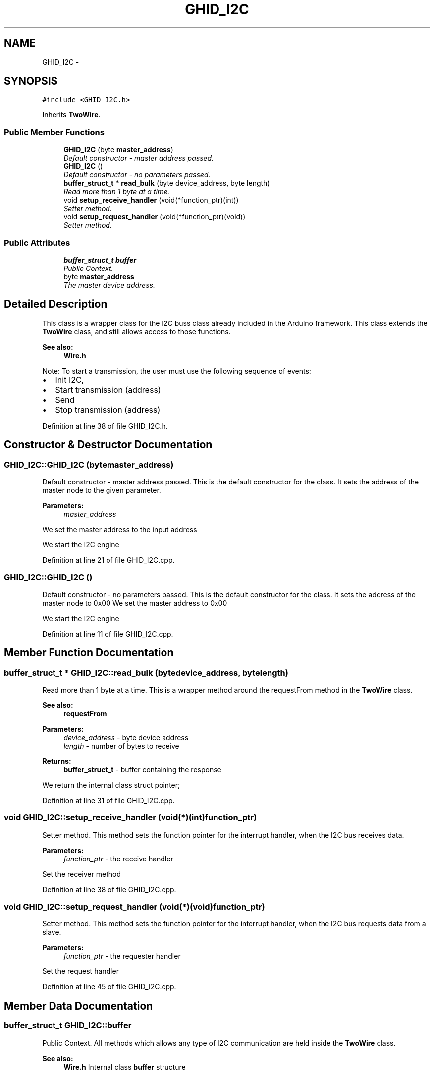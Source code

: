.TH "GHID_I2C" 3 "Sun Mar 30 2014" "Version version 2.0" "GHID Framework" \" -*- nroff -*-
.ad l
.nh
.SH NAME
GHID_I2C \- 
.SH SYNOPSIS
.br
.PP
.PP
\fC#include <GHID_I2C\&.h>\fP
.PP
Inherits \fBTwoWire\fP\&.
.SS "Public Member Functions"

.in +1c
.ti -1c
.RI "\fBGHID_I2C\fP (byte \fBmaster_address\fP)"
.br
.RI "\fIDefault constructor - master address passed\&. \fP"
.ti -1c
.RI "\fBGHID_I2C\fP ()"
.br
.RI "\fIDefault constructor - no parameters passed\&. \fP"
.ti -1c
.RI "\fBbuffer_struct_t\fP * \fBread_bulk\fP (byte device_address, byte length)"
.br
.RI "\fIRead more than 1 byte at a time\&. \fP"
.ti -1c
.RI "void \fBsetup_receive_handler\fP (void(*function_ptr)(int))"
.br
.RI "\fISetter method\&. \fP"
.ti -1c
.RI "void \fBsetup_request_handler\fP (void(*function_ptr)(void))"
.br
.RI "\fISetter method\&. \fP"
.in -1c
.SS "Public Attributes"

.in +1c
.ti -1c
.RI "\fBbuffer_struct_t\fP \fBbuffer\fP"
.br
.RI "\fIPublic Context\&. \fP"
.ti -1c
.RI "byte \fBmaster_address\fP"
.br
.RI "\fIThe master device address\&. \fP"
.in -1c
.SH "Detailed Description"
.PP 
This class is a wrapper class for the I2C buss class already included in the Arduino framework\&. This class extends the \fBTwoWire\fP class, and still allows access to those functions\&.
.PP
\fBSee also:\fP
.RS 4
\fBWire\&.h\fP
.RE
.PP
Note: To start a transmission, the user must use the following sequence of events:
.IP "\(bu" 2
Init I2C,
.IP "\(bu" 2
Start transmission (address)
.IP "\(bu" 2
Send
.IP "\(bu" 2
Stop transmission (address) 
.PP

.PP
Definition at line 38 of file GHID_I2C\&.h\&.
.SH "Constructor & Destructor Documentation"
.PP 
.SS "\fBGHID_I2C::GHID_I2C\fP (bytemaster_address)"
.PP
Default constructor - master address passed\&. This is the default constructor for the class\&. It sets the address of the master node to the given parameter\&.
.PP
\fBParameters:\fP
.RS 4
\fImaster_address\fP 
.RE
.PP
We set the master address to the input address
.PP
We start the I2C engine 
.PP
Definition at line 21 of file GHID_I2C\&.cpp\&.
.SS "\fBGHID_I2C::GHID_I2C\fP ()"
.PP
Default constructor - no parameters passed\&. This is the default constructor for the class\&. It sets the address of the master node to 0x00 We set the master address to 0x00
.PP
We start the I2C engine 
.PP
Definition at line 11 of file GHID_I2C\&.cpp\&.
.SH "Member Function Documentation"
.PP 
.SS "\fBbuffer_struct_t\fP * \fBGHID_I2C::read_bulk\fP (bytedevice_address, bytelength)"
.PP
Read more than 1 byte at a time\&. This is a wrapper method around the requestFrom method in the \fBTwoWire\fP class\&.
.PP
\fBSee also:\fP
.RS 4
\fBrequestFrom\fP
.RE
.PP
\fBParameters:\fP
.RS 4
\fIdevice_address\fP - byte device address 
.br
\fIlength\fP - number of bytes to receive 
.RE
.PP
\fBReturns:\fP
.RS 4
\fBbuffer_struct_t\fP - buffer containing the response 
.RE
.PP
We return the internal class struct pointer; 
.PP
Definition at line 31 of file GHID_I2C\&.cpp\&.
.SS "void \fBGHID_I2C::setup_receive_handler\fP (void(*)(int)function_ptr)"
.PP
Setter method\&. This method sets the function pointer for the interrupt handler, when the I2C bus receives data\&.
.PP
\fBParameters:\fP
.RS 4
\fIfunction_ptr\fP - the receive handler 
.RE
.PP
Set the receiver method 
.PP
Definition at line 38 of file GHID_I2C\&.cpp\&.
.SS "void \fBGHID_I2C::setup_request_handler\fP (void(*)(void)function_ptr)"
.PP
Setter method\&. This method sets the function pointer for the interrupt handler, when the I2C bus requests data from a slave\&.
.PP
\fBParameters:\fP
.RS 4
\fIfunction_ptr\fP - the requester handler 
.RE
.PP
Set the request handler 
.PP
Definition at line 45 of file GHID_I2C\&.cpp\&.
.SH "Member Data Documentation"
.PP 
.SS "\fBbuffer_struct_t\fP \fBGHID_I2C::buffer\fP"
.PP
Public Context\&. All methods which allows any type of I2C communication are held inside the \fBTwoWire\fP class\&.
.PP
\fBSee also:\fP
.RS 4
\fBWire\&.h\fP Internal class \fBbuffer\fP structure 
.RE
.PP

.PP
Definition at line 51 of file GHID_I2C\&.h\&.
.SS "byte \fBGHID_I2C::master_address\fP"
.PP
The master device address\&. 
.PP
Definition at line 54 of file GHID_I2C\&.h\&.

.SH "Author"
.PP 
Generated automatically by Doxygen for GHID Framework from the source code\&.
